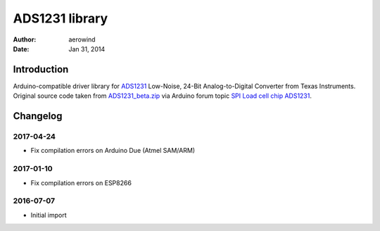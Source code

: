 ###############
ADS1231 library
###############

:author: aerowind
:date: Jan 31, 2014

************
Introduction
************
Arduino-compatible driver library for ADS1231_ Low-Noise, 24-Bit Analog-to-Digital Converter from Texas Instruments.
Original source code taken from `ADS1231_beta.zip`_ via Arduino forum topic `SPI Load cell chip ADS1231`_.


*********
Changelog
*********

2017-04-24
==========
- Fix compilation errors on Arduino Due (Atmel SAM/ARM)

2017-01-10
==========
- Fix compilation errors on ESP8266

2016-07-07
==========
- Initial import


.. _ADS1231: http://www.ti.com/product/ADS1231
.. _ADS1231_beta.zip: http://forum.arduino.cc/index.php?action=dlattach;topic=131086.0;attach=67564
.. _SPI Load cell chip ADS1231: http://forum.arduino.cc/index.php?topic=131086.msg1570340#msg1570340
